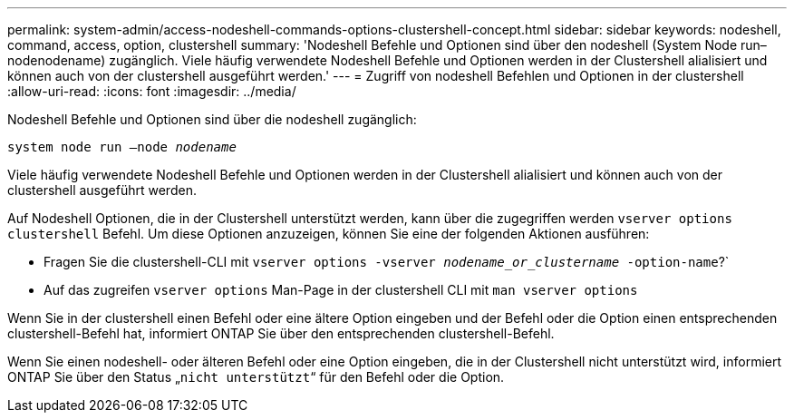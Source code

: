---
permalink: system-admin/access-nodeshell-commands-options-clustershell-concept.html 
sidebar: sidebar 
keywords: nodeshell, command, access, option, clustershell 
summary: 'Nodeshell Befehle und Optionen sind über den nodeshell (System Node run–nodenodename) zugänglich. Viele häufig verwendete Nodeshell Befehle und Optionen werden in der Clustershell alialisiert und können auch von der clustershell ausgeführt werden.' 
---
= Zugriff von nodeshell Befehlen und Optionen in der clustershell
:allow-uri-read: 
:icons: font
:imagesdir: ../media/


[role="lead"]
Nodeshell Befehle und Optionen sind über die nodeshell zugänglich:

`system node run –node _nodename_`

Viele häufig verwendete Nodeshell Befehle und Optionen werden in der Clustershell alialisiert und können auch von der clustershell ausgeführt werden.

Auf Nodeshell Optionen, die in der Clustershell unterstützt werden, kann über die zugegriffen werden `vserver options clustershell` Befehl. Um diese Optionen anzuzeigen, können Sie eine der folgenden Aktionen ausführen:

* Fragen Sie die clustershell-CLI mit `vserver options -vserver _nodename_or_clustername_ -option-name`?`
* Auf das zugreifen `vserver options` Man-Page in der clustershell CLI mit `man vserver options`


Wenn Sie in der clustershell einen Befehl oder eine ältere Option eingeben und der Befehl oder die Option einen entsprechenden clustershell-Befehl hat, informiert ONTAP Sie über den entsprechenden clustershell-Befehl.

Wenn Sie einen nodeshell- oder älteren Befehl oder eine Option eingeben, die in der Clustershell nicht unterstützt wird, informiert ONTAP Sie über den Status „`nicht unterstützt`“ für den Befehl oder die Option.
